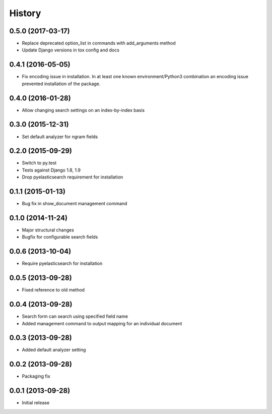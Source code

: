 .. :changelog:

History
-------

0.5.0 (2017-03-17)
++++++++++++++++++

* Replace deprecated option_list in commands with add_arguments method
* Update Django versions in tox config and docs

0.4.1 (2016-05-05)
++++++++++++++++++

* Fix encoding issue in installation. In at least one known environment/Python3
  combination an encoding issue prevented installation of the package.

0.4.0 (2016-01-28)
++++++++++++++++++

* Allow changing search settings on an index-by-index basis

0.3.0 (2015-12-31)
++++++++++++++++++

* Set default analyzer for ngram fields

0.2.0 (2015-09-29)
++++++++++++++++++

* Switch to py.test
* Tests against Django 1.8, 1.9
* Drop pyelasticsearch requirement for installation

0.1.1 (2015-01-13)
++++++++++++++++++

* Bug fix in show_document management command

0.1.0 (2014-11-24)
++++++++++++++++++

* Major structural changes
* Bugfix for configurable search fields

0.0.6 (2013-10-04)
++++++++++++++++++

* Require pyelasticsearch for installation

0.0.5 (2013-09-28)
++++++++++++++++++

* Fixed reference to old method

0.0.4 (2013-09-28)
++++++++++++++++++

* Search form can search using specified field name
* Added management command to output mapping for an individual
  document

0.0.3 (2013-09-28)
++++++++++++++++++

* Added default analyzer setting

0.0.2 (2013-09-28)
++++++++++++++++++

* Packaging fix

0.0.1 (2013-09-28)
++++++++++++++++++

* Initial release
